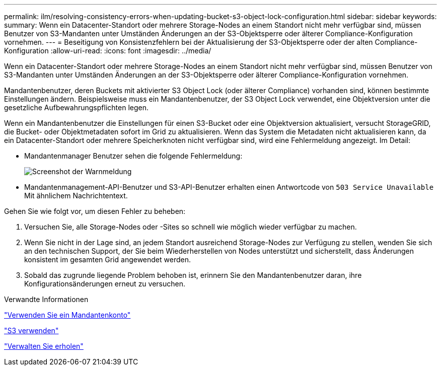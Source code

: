 ---
permalink: ilm/resolving-consistency-errors-when-updating-bucket-s3-object-lock-configuration.html 
sidebar: sidebar 
keywords:  
summary: Wenn ein Datacenter-Standort oder mehrere Storage-Nodes an einem Standort nicht mehr verfügbar sind, müssen Benutzer von S3-Mandanten unter Umständen Änderungen an der S3-Objektsperre oder älterer Compliance-Konfiguration vornehmen. 
---
= Beseitigung von Konsistenzfehlern bei der Aktualisierung der S3-Objektsperre oder der alten Compliance-Konfiguration
:allow-uri-read: 
:icons: font
:imagesdir: ../media/


[role="lead"]
Wenn ein Datacenter-Standort oder mehrere Storage-Nodes an einem Standort nicht mehr verfügbar sind, müssen Benutzer von S3-Mandanten unter Umständen Änderungen an der S3-Objektsperre oder älterer Compliance-Konfiguration vornehmen.

Mandantenbenutzer, deren Buckets mit aktivierter S3 Object Lock (oder älterer Compliance) vorhanden sind, können bestimmte Einstellungen ändern. Beispielsweise muss ein Mandantenbenutzer, der S3 Object Lock verwendet, eine Objektversion unter die gesetzliche Aufbewahrungspflichten legen.

Wenn ein Mandantenbenutzer die Einstellungen für einen S3-Bucket oder eine Objektversion aktualisiert, versucht StorageGRID, die Bucket- oder Objektmetadaten sofort im Grid zu aktualisieren. Wenn das System die Metadaten nicht aktualisieren kann, da ein Datacenter-Standort oder mehrere Speicherknoten nicht verfügbar sind, wird eine Fehlermeldung angezeigt. Im Detail:

* Mandantenmanager Benutzer sehen die folgende Fehlermeldung:
+
image::../media/bucket_configure_compliance_consistency_error.gif[Screenshot der Warnmeldung, wenn ein Dienst nicht verfügbar ist, wenn Sie die Bucket-Compliance-Einstellungen ändern]

* Mandantenmanagement-API-Benutzer und S3-API-Benutzer erhalten einen Antwortcode von `503 Service Unavailable` Mit ähnlichem Nachrichtentext.


Gehen Sie wie folgt vor, um diesen Fehler zu beheben:

. Versuchen Sie, alle Storage-Nodes oder -Sites so schnell wie möglich wieder verfügbar zu machen.
. Wenn Sie nicht in der Lage sind, an jedem Standort ausreichend Storage-Nodes zur Verfügung zu stellen, wenden Sie sich an den technischen Support, der Sie beim Wiederherstellen von Nodes unterstützt und sicherstellt, dass Änderungen konsistent im gesamten Grid angewendet werden.
. Sobald das zugrunde liegende Problem behoben ist, erinnern Sie den Mandantenbenutzer daran, ihre Konfigurationsänderungen erneut zu versuchen.


.Verwandte Informationen
link:../tenant/index.html["Verwenden Sie ein Mandantenkonto"]

link:../s3/index.html["S3 verwenden"]

link:../maintain/index.html["Verwalten Sie  erholen"]
